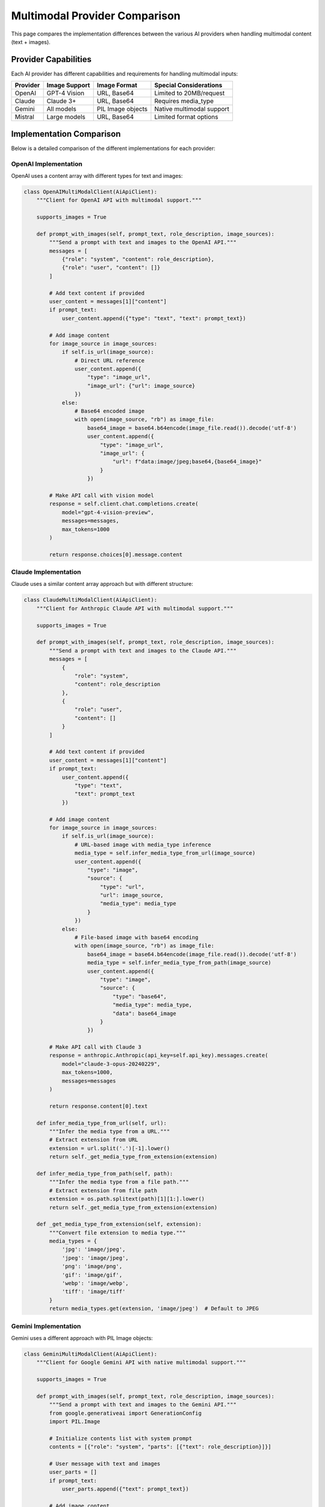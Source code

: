 Multimodal Provider Comparison
==============================

This page compares the implementation differences between the various AI providers when handling multimodal content (text + images).

Provider Capabilities
---------------------

Each AI provider has different capabilities and requirements for handling multimodal inputs:

+---------------+----------------+--------------------+---------------------------+
| Provider      | Image Support  | Image Format       | Special Considerations    |
+===============+================+====================+===========================+
| OpenAI        | GPT-4 Vision   | URL, Base64        | Limited to 20MB/request   |
+---------------+----------------+--------------------+---------------------------+
| Claude        | Claude 3+      | URL, Base64        | Requires media_type       |
+---------------+----------------+--------------------+---------------------------+
| Gemini        | All models     | PIL Image objects  | Native multimodal support |
+---------------+----------------+--------------------+---------------------------+
| Mistral       | Large models   | URL, Base64        | Limited format options    |
+---------------+----------------+--------------------+---------------------------+

Implementation Comparison
-------------------------

Below is a detailed comparison of the different implementations for each provider:

OpenAI Implementation
~~~~~~~~~~~~~~~~~~~~~

OpenAI uses a content array with different types for text and images:

.. code-block:: python

    class OpenAIMultiModalClient(AiApiClient):
        """Client for OpenAI API with multimodal support."""
        
        supports_images = True
        
        def prompt_with_images(self, prompt_text, role_description, image_sources):
            """Send a prompt with text and images to the OpenAI API."""
            messages = [
                {"role": "system", "content": role_description},
                {"role": "user", "content": []}
            ]
            
            # Add text content if provided
            user_content = messages[1]["content"]
            if prompt_text:
                user_content.append({"type": "text", "text": prompt_text})
            
            # Add image content
            for image_source in image_sources:
                if self.is_url(image_source):
                    # Direct URL reference
                    user_content.append({
                        "type": "image_url",
                        "image_url": {"url": image_source}
                    })
                else:
                    # Base64 encoded image
                    with open(image_source, "rb") as image_file:
                        base64_image = base64.b64encode(image_file.read()).decode('utf-8')
                        user_content.append({
                            "type": "image_url",
                            "image_url": {
                                "url": f"data:image/jpeg;base64,{base64_image}"
                            }
                        })
            
            # Make API call with vision model
            response = self.client.chat.completions.create(
                model="gpt-4-vision-preview",
                messages=messages,
                max_tokens=1000
            )
            
            return response.choices[0].message.content

Claude Implementation
~~~~~~~~~~~~~~~~~~~~~

Claude uses a similar content array approach but with different structure:

.. code-block:: python

    class ClaudeMultiModalClient(AiApiClient):
        """Client for Anthropic Claude API with multimodal support."""
        
        supports_images = True
        
        def prompt_with_images(self, prompt_text, role_description, image_sources):
            """Send a prompt with text and images to the Claude API."""
            messages = [
                {
                    "role": "system",
                    "content": role_description
                },
                {
                    "role": "user",
                    "content": []
                }
            ]
            
            # Add text content if provided
            user_content = messages[1]["content"]
            if prompt_text:
                user_content.append({
                    "type": "text",
                    "text": prompt_text
                })
            
            # Add image content
            for image_source in image_sources:
                if self.is_url(image_source):
                    # URL-based image with media_type inference
                    media_type = self.infer_media_type_from_url(image_source)
                    user_content.append({
                        "type": "image",
                        "source": {
                            "type": "url",
                            "url": image_source,
                            "media_type": media_type
                        }
                    })
                else:
                    # File-based image with base64 encoding
                    with open(image_source, "rb") as image_file:
                        base64_image = base64.b64encode(image_file.read()).decode('utf-8')
                        media_type = self.infer_media_type_from_path(image_source)
                        user_content.append({
                            "type": "image",
                            "source": {
                                "type": "base64",
                                "media_type": media_type,
                                "data": base64_image
                            }
                        })
            
            # Make API call with Claude 3
            response = anthropic.Anthropic(api_key=self.api_key).messages.create(
                model="claude-3-opus-20240229",
                max_tokens=1000,
                messages=messages
            )
            
            return response.content[0].text
        
        def infer_media_type_from_url(self, url):
            """Infer the media type from a URL."""
            # Extract extension from URL
            extension = url.split('.')[-1].lower()
            return self._get_media_type_from_extension(extension)
            
        def infer_media_type_from_path(self, path):
            """Infer the media type from a file path."""
            # Extract extension from file path
            extension = os.path.splitext(path)[1][1:].lower()
            return self._get_media_type_from_extension(extension)
            
        def _get_media_type_from_extension(self, extension):
            """Convert file extension to media type."""
            media_types = {
                'jpg': 'image/jpeg',
                'jpeg': 'image/jpeg',
                'png': 'image/png',
                'gif': 'image/gif',
                'webp': 'image/webp',
                'tiff': 'image/tiff'
            }
            return media_types.get(extension, 'image/jpeg')  # Default to JPEG

Gemini Implementation
~~~~~~~~~~~~~~~~~~~~~

Gemini uses a different approach with PIL Image objects:

.. code-block:: python

    class GeminiMultiModalClient(AiApiClient):
        """Client for Google Gemini API with native multimodal support."""
        
        supports_images = True
        
        def prompt_with_images(self, prompt_text, role_description, image_sources):
            """Send a prompt with text and images to the Gemini API."""
            from google.generativeai import GenerationConfig
            import PIL.Image
            
            # Initialize contents list with system prompt
            contents = [{"role": "system", "parts": [{"text": role_description}]}]
            
            # User message with text and images
            user_parts = []
            if prompt_text:
                user_parts.append({"text": prompt_text})
            
            # Add image content
            for image_source in image_sources:
                if self.is_url(image_source):
                    # For URL-based images, download temporarily
                    import requests
                    from io import BytesIO
                    
                    response = requests.get(image_source)
                    image = PIL.Image.open(BytesIO(response.content))
                    user_parts.append({"inline_data": {"mime_type": "image/jpeg", "data": image}})
                else:
                    # For file-based images
                    image = PIL.Image.open(image_source)
                    user_parts.append({"inline_data": {"mime_type": "image/jpeg", "data": image}})
            
            # Add user message with all parts
            contents.append({"role": "user", "parts": user_parts})
            
            # Make API call
            config = GenerationConfig(
                temperature=0.1,
                top_p=1,
                top_k=32,
                max_output_tokens=2048,
            )
            
            response = self.model.generate_content(
                contents,
                generation_config=config
            )
            
            return response.text

Mistral Implementation
~~~~~~~~~~~~~~~~~~~~~~

Mistral has more limited multimodal support:

.. code-block:: python

    class MistralMultiModalClient(AiApiClient):
        """Client for Mistral AI API with basic multimodal support."""
        
        # Default to False, will be determined by model
        supports_images = False
        
        def __init__(self, api_key, model=None):
            """Initialize with potential image support check based on model."""
            super().__init__(api_key, model)
            
            # Check if the selected model supports images
            self.supports_images = model in ["mistral-large-latest", "mistral-medium-latest"]
            
        def prompt_with_images(self, prompt_text, role_description, image_sources):
            """Send a prompt with images to the Mistral API for supported models."""
            if not self.supports_images:
                # Fall back to text-only for unsupported models
                return self.prompt(prompt_text, role_description)
                
            # Initialize messages list
            messages = [
                {"role": "system", "content": role_description},
                {"role": "user", "content": []}
            ]
            
            # Add text content if provided
            user_content = messages[1]["content"]
            if prompt_text:
                user_content.append({"type": "text", "text": prompt_text})
            
            # Add image content (limited to 2 images for performance)
            for image_source in image_sources[:2]:
                if self.is_url(image_source):
                    # URL-based image
                    user_content.append({
                        "type": "image", 
                        "image": {"url": image_source}
                    })
                else:
                    # File-based image with base64 encoding
                    with open(image_source, "rb") as image_file:
                        base64_image = base64.b64encode(image_file.read()).decode('utf-8')
                        user_content.append({
                            "type": "image",
                            "image": {"data": base64_image}
                        })
            
            # Make API call
            response = self.client.chat(
                model=self.model,
                messages=messages
            )
            
            return response.choices[0].message.content

Best Practices
--------------

When implementing multimodal functionality across multiple providers, consider these best practices:

1. **Check Support First**: Always check if the provider/model supports multimodal inputs before attempting to use them
2. **Fallback Gracefully**: Provide fallback to text-only mode when multimodal is not supported
3. **Handle Multiple Formats**: Support both URL and file-based images
4. **Optimize Image Size**: Scale images appropriately based on provider limits
5. **Error Handling**: Implement robust error handling for image processing
6. **Standardize Interface**: Use a consistent interface across providers for easier integration

Implementation Challenges
-------------------------

Common challenges when implementing multimodal support:

1. **Different API Formats**: Each provider requires different formats for including images
2. **Size Limitations**: Providers have different limits on image size and count
3. **Performance Issues**: Including too many images can lead to performance degradation
4. **Content Type Detection**: Correctly detecting image content types can be challenging
5. **Token Usage**: Multimodal requests typically use more tokens and thus cost more
6. **Quality vs. Size**: Balancing image quality with size limitations